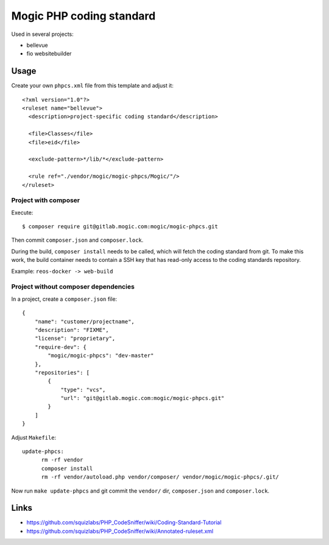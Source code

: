 *************************
Mogic PHP coding standard
*************************

Used in several projects:

- bellevue
- fio websitebuilder


Usage
=====

Create your own ``phpcs.xml`` file from this template and adjust it::

  <?xml version="1.0"?>
  <ruleset name="bellevue">
    <description>project-specific coding standard</description>

    <file>Classes</file>
    <file>eid</file>

    <exclude-pattern>*/lib/*</exclude-pattern>

    <rule ref="./vendor/mogic/mogic-phpcs/Mogic/"/>
  </ruleset>


Project with composer
---------------------
Execute::

  $ composer require git@gitlab.mogic.com:mogic/mogic-phpcs.git

Then commit ``composer.json`` and ``composer.lock``.

During the build, ``composer install`` needs to be called, which will fetch
the coding standard from git.
To make this work, the build container needs to contain a SSH key that has
read-only access to the coding standards repository.

Example: ``reos-docker -> web-build``



Project without composer dependencies
-------------------------------------
In a project, create a ``composer.json`` file::

  {
      "name": "customer/projectname",
      "description": "FIXME",
      "license": "proprietary",
      "require-dev": {
          "mogic/mogic-phpcs": "dev-master"
      },
      "repositories": [
          {
              "type": "vcs",
              "url": "git@gitlab.mogic.com:mogic/mogic-phpcs.git"
          }
      ]
  }

Adjust ``Makefile``::

  update-phpcs:
        rm -rf vendor
        composer install
        rm -rf vendor/autoload.php vendor/composer/ vendor/mogic/mogic-phpcs/.git/

Now run ``make update-phpcs`` and git commit the ``vendor/`` dir,
``composer.json`` and ``composer.lock``.


Links
=====
- https://github.com/squizlabs/PHP_CodeSniffer/wiki/Coding-Standard-Tutorial
- https://github.com/squizlabs/PHP_CodeSniffer/wiki/Annotated-ruleset.xml
